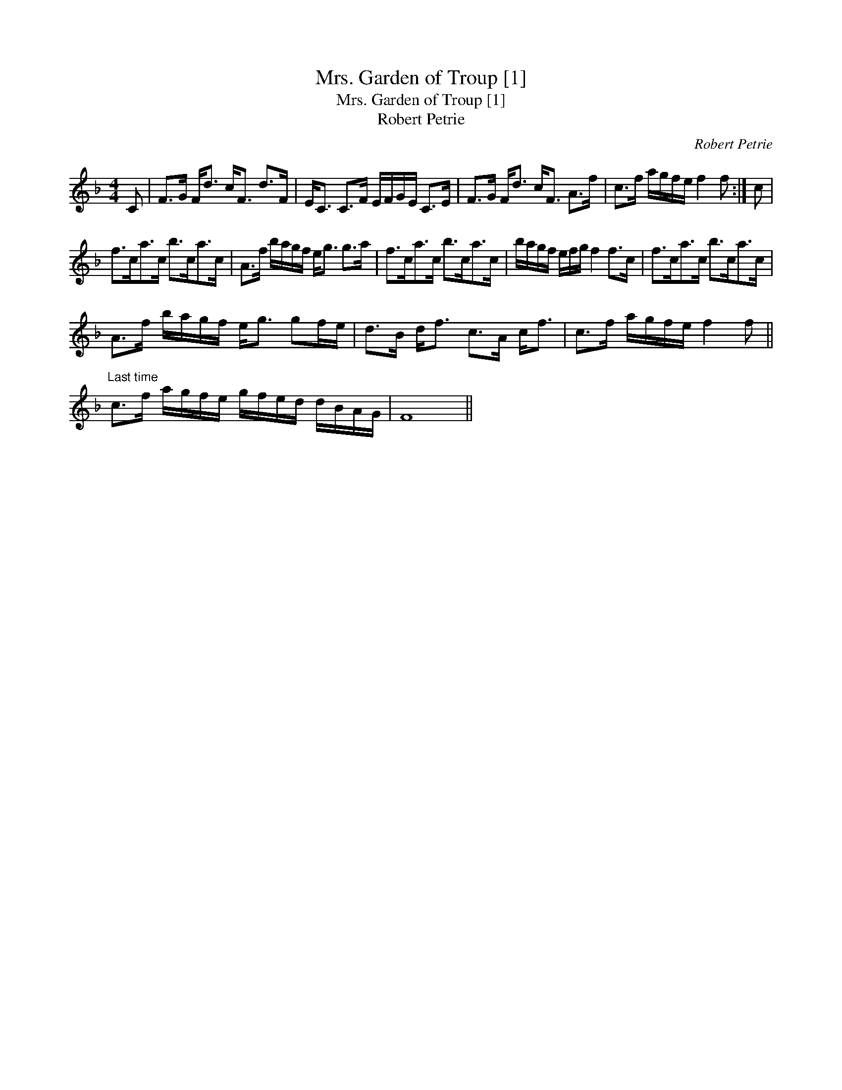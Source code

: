 X:1
T:Mrs. Garden of Troup [1]
T:Mrs. Garden of Troup [1]
T:Robert Petrie
C:Robert Petrie
L:1/8
M:4/4
K:F
V:1 treble 
V:1
 C | F>G F<d c<F d>F | E<C C>F E/F/G/E/ C>E | F>G F<d c<F A>f | c>f a/g/f/e/ f2 f :| c | %6
 f>ca>c b>ca>c | A>f b/a/g/f/ e<g g>a | f>ca>c b>ca>c | b/a/g/f/ e/f/g/ f2 f>c | f>ca>c b>ca>c | %11
 A>f b/a/g/f/ e<g gf/e/ | d>B d<f c>A c<f | c>f a/g/f/e/ f2 f || %14
"^Last time" c>f a/g/f/e/ g/f/e/d/ d/B/A/G/ | F8 || %16

